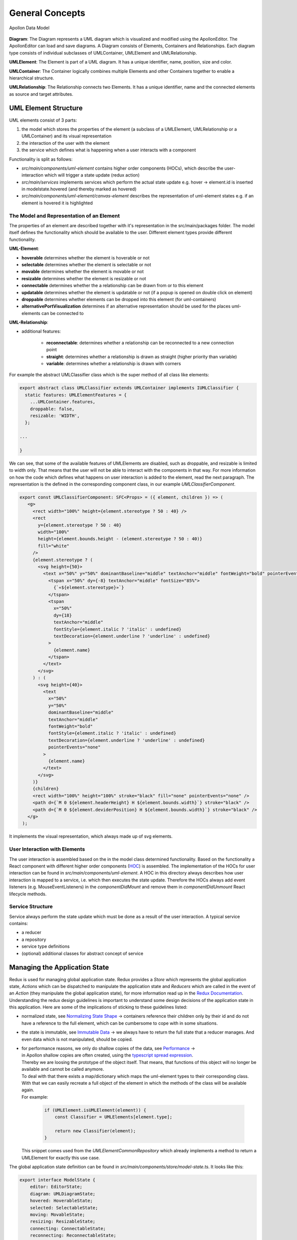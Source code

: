 #################
General Concepts
#################

.. figure:: model.png
   :alt: Model
   :align: center

   Apollon Data Model

**Diagram**:  The Diagram represents a UML diagram which is visualized and
modified using the ApollonEditor. The ApollonEditor can load and
save diagrams. A Diagram consists of Elements, Containers and Relationships.
Each diagram type consists of individual subclasses of UMLContainer, UMLElement
and UMLRelationship.

**UMLElement**: The Element is part of a UML diagram. It has a unique identifier,
name, position, size and color.

**UMLContainer**: The Container logically combines multiple Elements and other Containers
together to enable a hierarchical structure.

**UMLRelationship**: The Relationship connects two Elements. It has a unique
identifier, name and the connected elements as source and target attributes.

**********************
UML Element Structure
**********************

UML elements consist of 3 parts:

#. the model which stores the properties of the element (a subclass of a UMLElement, UMLRelationship or a UMLContainer)
   and its visual representation

#. the interaction of the user with the element

#. the service which defines what is happening when a user interacts with a component

Functionality is split as follows:

* `src/main/components/uml-element` contains higher order components (HOCs), which describe the user-interaction which will trigger a state update (redux action)

* `src/main/services` implements services which perform the actual state update e.g. hover -> element.id is inserted in modelstate.hovered (and thereby marked as hovered)

* `src/main/components/uml-element/canvas-element` describes the representation of uml-element states e.g. if an element is hovered it is highlighted

The Model and Representation of an Element
___________________________________________

The properties of an element are described together with it's representation in the src/main/packages folder.
The model itself defines the functionality which should be available to the user. Different element types provide different functionality.

**UML-Element**:

* **hoverable** determines whether the element is hoverable or not

* **selectable** determines whether the element is selectable or not

* **movable** determines whether the element is movable or not

* **resizable** determines whether the element is resizable or not

* **connectable** determines whether the a relationship can be drawn from or to this element

* **updatable** determines whether the element is updatable or not (if a popup is opened on double click on element)

* **droppable** determines whether elements can be dropped into this element (for uml-containers)

* **alternativePortVisualization** determines if an alternative representation should be used for the places uml-elements can be connected to

**UML-Relationship**:

* additional features:

    * **reconnectable**: determines whether a relationship can be reconnected to a new connection point

    * **straight**: determines whether a relationship is drawn as straight (higher priority than variable)

    * **variable**: determines whether a relationship is drawn with corners

For example the abstract UMLClassifier class
which is the super method of all class like elements:

.. code-block:: typescript

    export abstract class UMLClassifier extends UMLContainer implements IUMLClassifier {
      static features: UMLElementFeatures = {
        ...UMLContainer.features,
        droppable: false,
        resizable: 'WIDTH',
      };

    ...

    }

We can see, that some of the available features of UMLElements are disabled, such as droppable, and resizable is limited to width only.
That means that the user will not be able to interact with the components in that way. For more information on how the code which defines
what happens on user interaction is added to the element, read the next paragraph.
The representation is the defined in the corresponding component class, in our example `UMLClassifierComponent`.

.. code-block:: typescript

   export const UMLClassifierComponent: SFC<Props> = ({ element, children }) => (
      <g>
        <rect width="100%" height={element.stereotype ? 50 : 40} />
        <rect
          y={element.stereotype ? 50 : 40}
          width="100%"
          height={element.bounds.height - (element.stereotype ? 50 : 40)}
          fill="white"
        />
        {element.stereotype ? (
          <svg height={50}>
            <text x="50%" y="50%" dominantBaseline="middle" textAnchor="middle" fontWeight="bold" pointerEvents="none">
              <tspan x="50%" dy={-8} textAnchor="middle" fontSize="85%">
                {`«${element.stereotype}»`}
              </tspan>
              <tspan
                x="50%"
                dy={18}
                textAnchor="middle"
                fontStyle={element.italic ? 'italic' : undefined}
                textDecoration={element.underline ? 'underline' : undefined}
              >
                {element.name}
              </tspan>
            </text>
          </svg>
        ) : (
          <svg height={40}>
            <text
              x="50%"
              y="50%"
              dominantBaseline="middle"
              textAnchor="middle"
              fontWeight="bold"
              fontStyle={element.italic ? 'italic' : undefined}
              textDecoration={element.underline ? 'underline' : undefined}
              pointerEvents="none"
            >
              {element.name}
            </text>
          </svg>
        )}
        {children}
        <rect width="100%" height="100%" stroke="black" fill="none" pointerEvents="none" />
        <path d={`M 0 ${element.headerHeight} H ${element.bounds.width}`} stroke="black" />
        <path d={`M 0 ${element.deviderPosition} H ${element.bounds.width}`} stroke="black" />
      </g>
    );

It implements the visual representation, which always made up of svg elements.

User Interaction with Elements
_______________________________

The user interaction is assembled based on the in the model class determined functionality.
Based on the functionality a React component with different higher order components (`HOC <https://reactjs.org/docs/higher-order-components.html>`_) is assembled.
The implementation of the HOCs for user interaction can be found in `src/main/components/uml-element`.
A HOC in this directory always describes how user interaction is mapped to a service, i.e. which then executes the state update.
Therefore the HOCs always add event listeners (e.g. MouseEventListeners) in the `componentDidMount`
and remove them in `componentDidUnmount` React lifecycle methods.

Service Structure
__________________
Service always perform the state update which must be done as a result of the user interaction. A typical service contains:

* a reducer

* a repository

* service type definitions

* (optional) additional classes for abstract concept of service

*******************************
Managing the Application State
*******************************
Redux is used for managing global application state. Redux provides a `Store` which represents the global application state,
`Actions` which can be dispatched to manipulate the application state and `Reducers` which are called in the event of an `Action` (they manipulate the global application state), for more information read up in the
`Redux Documentation <https://redux.js.org/introduction>`_.
Understanding the redux design guidelines is important to understand some design decisions of the application state in this application.
Here are some of the implications of sticking to these guidelines listed:

* normalized state, see `Normalizing State Shape <https://redux.js.org/recipes/structuring-reducers/normalizing-state-shape>`_ -> containers reference their children only by their id and do not have a reference to the full element, which can be cumbersome to cope with in some situations.

* the state is immutable, see `Immutable Data <https://redux.js.org/faq/immutable-data>`_ -> we always have to return the full state that a reducer manages. And even data which is not manipulated, should be copied.

* | for performance reasons, we only do shallow copies of the data, see `Performance <https://www.typescriptlang.org/docs/handbook/release-notes/typescript-3-2.html#generic-spread-expressions-in-object-literals>`_ ->
  | in Apollon shallow copies are often created, using the `typescript spread expression <https://www.typescriptlang.org/docs/handbook/release-notes/typescript-3-2.html#generic-spread-expressions-in-object-literals>`_.
  | Thereby we are loosing the prototype of the object itself. That means, that functions of this object will no longer be available and cannot be called anymore.
  | To deal with that there exists a map/dictionary which maps the uml-element types to their corresponding class. With that we can easily recreate a full object of the element in which the methods of the class will be available again.
  | For example:

    .. code-block:: typescript

        if (UMLElement.isUMLElement(element)) {
            const Classifier = UMLElements[element.type];

            return new Classifier(element);
        }

  | This snippet comes used from the `UMLElementCommonRepository` which already implements a method to return a UMLElement for exactly this use case.

The global application state definition can be found in `src/main/components/store/model-state.ts`. It looks like this:

.. code-block::

    export interface ModelState {
        editor: EditorState;
        diagram: UMLDiagramState;
        hovered: HoverableState;
        selected: SelectableState;
        moving: MovableState;
        resizing: ResizableState;
        connecting: ConnectableState;
        reconnecting: ReconnectableState;
        interactive: InteractableState;
        updating: UpdatableState;
        elements: UMLElementState;
        assessments: AssessmentState;
        copy: CopyState;
    }



To make the global application state accessible in the components, `React-Redux` is used. It provides functionality to 'connect' components to the global application state
and thereby making global application state properties available in the component props. It will also make sure that
components receive the state updates from the global application state just like normal react props. For example the `src/main/components/uml-element/uml-element-component.tsx`:

.. code-block:: typescript

    const enhance = connect<StateProps, DispatchProps, UMLElementComponentProps, ModelState>((state, props) => ({
        features: state.editor.features,
        type: state.elements[props.id].type as UMLElementType | UMLRelationshipType,
        readonly: state.editor.readonly,
        view: state.editor.view,
        mode: state.editor.mode,
    }));

### redux-saga
Redux saga is a middleware, which is mostly used to execute asynchronous logic in actions.


## Abstractions
#### UMLDiagram
A UMLDiagram is a set of UMLElements

#### UMLElement
A UMLElement is a generic element type which can either be a concrete UMLElement, a UMLContainer or a UMLRelationship

#### UMLContainer
A UMLElement which can contain other UMLElements

#### UMLRelationship
A connection between two UMLElements

#### Idea behind the Architecture
Every diagram consists of a set of UMLElements. The application state manages these elements (Elementstate). The elements are
of a certain type e.g. a class of a UML class diagram. The types are defined in the packages structure. 
A type defines how the element looks like (mapping from type to component) and which features are available for the user when 
interacting with an component of this type. The elements are counterintuitively organized in a flat Map instead of a tree.
I could not find out why that is the case, the only thing I could think of was performance -> faster to access element by id
then finding an element inside a tree

Interaction of user with elements is separated from the datamodel -> selection of component is managed as an array
in the model state instead of the datamodel having a property isSelected: boolean. Maybe it would make sense to merge
that back together and in case of serialization only serialize necessary properties
